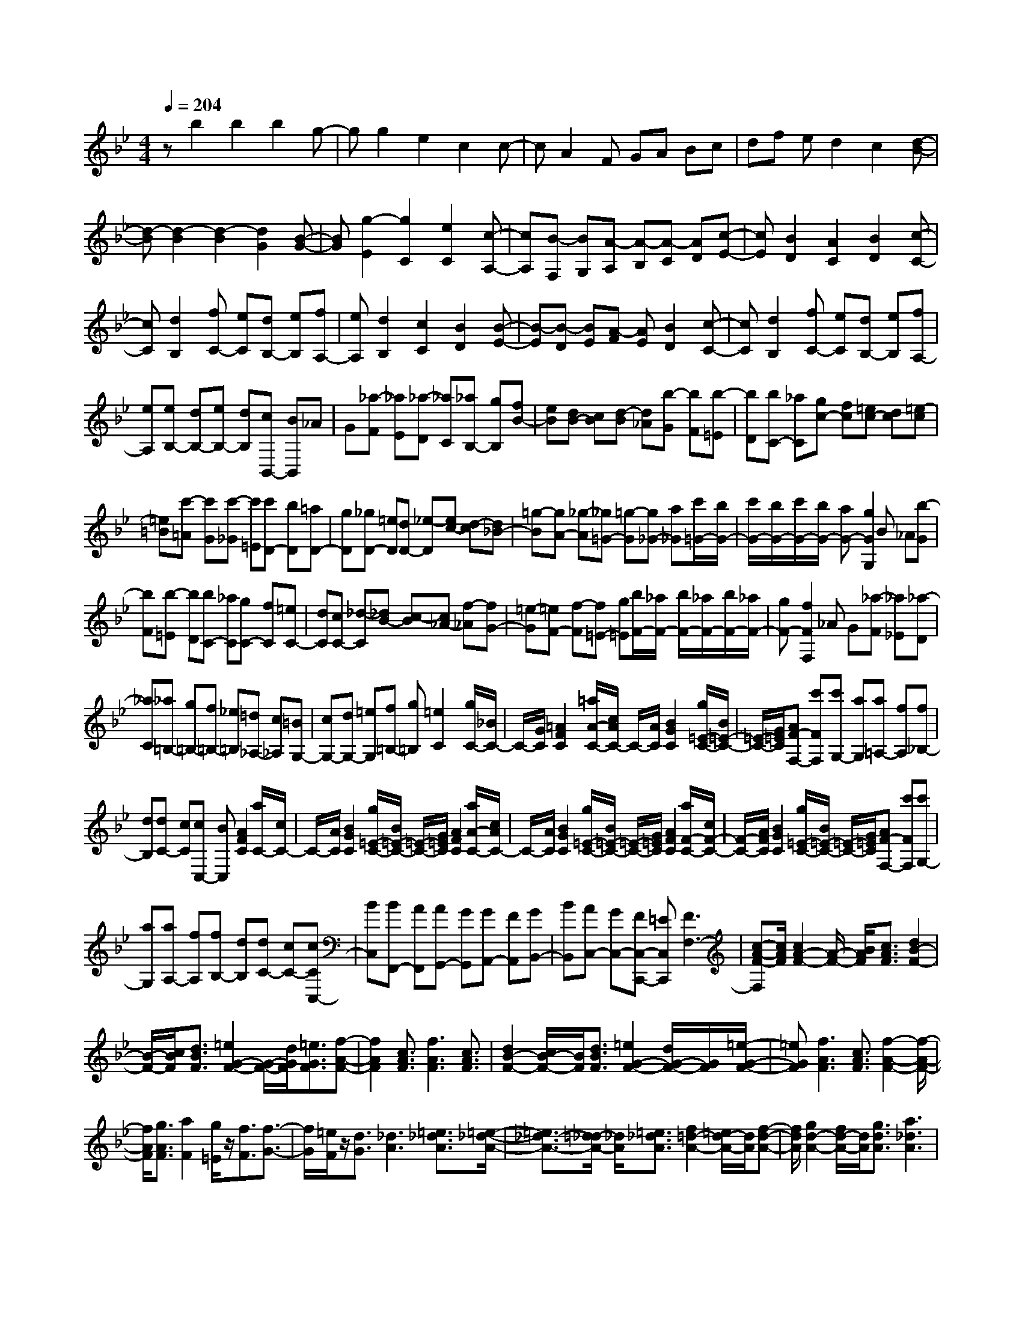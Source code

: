 % input file /home/ubuntu/MusicGeneratorQuin/training_data/scarlatti/K202.MID
X: 1
T: 
M: 4/4
L: 1/8
Q:1/4=204
K:Bb % 2 flats
%(C) John Sankey 1998
%%MIDI program 6
%%MIDI program 6
%%MIDI program 6
%%MIDI program 6
%%MIDI program 6
%%MIDI program 6
%%MIDI program 6
%%MIDI program 6
%%MIDI program 6
%%MIDI program 6
%%MIDI program 6
%%MIDI program 6
zb2b2b2g-|gg2e2c2c-|cA2F GA Bc|df ed2c2[d-B-]|
[d-B][d2-B2][d2-B2][d2G2][B-G-]|[BG][g2-E2][g2C2][e2C2][c-A,-]|[cA,][B-F,] [BG,][A-A,] [A-B,][A-C] [AD][c-E-]|[cE][B2D2][A2C2][B2D2][c-C-]|
[cC][d2B,2][fC-] [eC][dB,-] [eB,][fA,-]|[eA,][d2B,2][c2C2][B2D2][B-E-]|[B-E][B-D] [BE][A-F] [AE][B2D2][c-C-]|[cC][d2B,2][fC-] [eC][dB,-] [eB,][fA,-]|
[eA,][eB,-] [dB,-][eB,-] [dB,][cB,,-] [BB,,]_A|G[_a-F] [_aE][_a-D] [_aC][_aB,-] [gB,][fB-]|[eB][dB-] [cB][d-B] [d_A][b-G] [bF][b-=E]|[bD][bC-] [_aC][gc-] [fc][=ec-] [dc][=e-c]|
[=e=B][c'-=A] [c'G][c'-_G] [c'=E][c'D-] [bD][=aD-]|[gD][_gD-] [=eD][dD-] [_e-D][ec-] [d-c][d_B-]|[=g-B][gA-] [_g-A][_g=G-] [=g-G][g_G-] [a_G][c'/2=G/2-][b/2G/2-]|[c'/2G/2-][b/2G/2-][c'/2G/2-][b/2G/2-] [aG-][g2G2G,2]B _A[b-G]|
[bF][b-=E] [bD][bC-] [_aC][gC-] [fC][=eC-]|[dC][cC-] [_d-C][_dB-] [c-B][c_A-] [f-_A][fG-]|[=e-G][=eF-] [f-F][f=E-] [g=E][b/2F/2-][_a/2F/2-] [b/2F/2-][_a/2F/2-][b/2F/2-][_a/2F/2-]|[gF-][f2F2F,2]_A G[_a-F] [_a_E][_a-D]|
[_aC][_a=B,-] [g=B,-][f=B,-] [_e=B,][=d_A,-] [c_A,][=BG,-]|[cG,-][dG,-] [=eG,][f=B,-] [g=B,][=e2C2][g/2C/2-][_B/2C/2-]|C/2-[G/2C/2][=A2F2C2][=a/2A/2-C/2-][c/2A/2C/2-] C/2-[A/2C/2][B2G2C2][g/2=E/2-C/2-][B/2=E/2-C/2-]|[=E/2-C/2-][G/2=E/2C/2][AF-F,-] [c'FF,][c'G,-] [aG,][a=A,-] [fA,][f_B,-]|
[dB,][dC-] [cC][cC,-] [BC,][A2F2C2][a/2C/2-][c/2C/2-]|C/2-[A/2C/2][B2G2C2][g/2=E/2-C/2-][B/2=E/2-C/2-] [=E/2-C/2-][G/2=E/2C/2][A2F2C2][a/2A/2-C/2-][c/2A/2C/2-]|C/2-[A/2C/2][B2G2C2][g/2=E/2-C/2-][B/2=E/2-C/2-] [=E/2-C/2-][G/2=E/2C/2][A2F2C2][a/2F/2-C/2-][c/2F/2-C/2-]|[F/2-C/2-][A/2F/2C/2][B2G2C2][g/2=E/2-C/2-][B/2=E/2-C/2-] [=E/2-C/2-][G/2=E/2C/2][AF-F,-] [c'FF,][c'G,-]|
[aG,][aA,-] [fA,][fB,-] [dB,][dC-] [cC-][cCC,-]|[BC,][BF,,-] [AF,,][AG,,-] [GG,,][GA,,-] [FA,,][GB,,-]|[BB,,][AC,-] [GC,-][FC,-C,,-] [=EC,C,,][F3F,3-]|[c-A-F-F,][c/2A/2F/2][c2A2-F2-][A/2-F/2-] [B/2A/2F/2][c3/2A3/2F3/2] [d2B2-F2-]|
[B/2-F/2-][c/2B/2F/2][d3/2B3/2F3/2][=e2G2-F2-][G/2-F/2-][d/2G/2F/2][=e3/2G3/2F3/2][f-A-F-]|[f2A2F2] [c3/2A3/2F3/2][f3A3F3][c3/2A3/2F3/2]|[d2B2-F2-] [c/2B/2-F/2-][B/2F/2][d3/2B3/2F3/2][=e2G2-F2-][d/2G/2-F/2-][G/2F/2][=e/2-G/2-F/2-]|[=eGF][f3A3F3] [c3/2A3/2F3/2][f2-A2-F2-][f/2-A/2-F/2-]|
[f/2A/2F/2][g3/2A3/2F3/2] [a2F2] [g/2=E/2]z/2[f3/2F3/2][f3/2-G3/2-]|[f/2G/2][=e/2F/2]z/2[d3/2G3/2][_d3A3] [=e3/2_d3/2A3/2][=e/2-_d/2-A/2-]|[=e3/2_d3/2-A3/2-][=d/2_d/2-A/2-] [_d/2A/2][=e3/2_d3/2A3/2] [f2=d2-A2-] [=e/2d/2-A/2-][d/2A/2][f-d-A-]|[f/2d/2A/2][g2d2-A2-][f/2d/2-A/2-][d/2A/2][g3/2d3/2A3/2][a3_d3A3]|
[=e3/2_d3/2A3/2][=e2_d2-A2-][=d/2_d/2-A/2-] [_d/2A/2][=e3/2_d3/2A3/2] [f2=d2-A2-]|[=e/2d/2-A/2-][d/2A/2][f3/2d3/2A3/2][g2d2-A2-][f/2d/2-A/2-][d/2A/2][g3/2d3/2A3/2][a-_d-A-]|[a2_d2A2] [a3/2c3/2A3/2][a3c3A3][a3/2c3/2G3/2]|[a2-c2_G2-] [a/2-=d/2_G/2-][a/2_G/2][a3/2_e3/2_G3/2][a3c3_G3][a/2-c/2-_E/2-]|
[acE][_g2-c2D2-][_g/2-d/2D/2-][_g/2D/2] [_g3/2e3/2D3/2][_g2-d2-D2-][_g/2-d/2-D/2-]|[_g/2d/2D/2][_g3/2c3/2D3/2] [=g2-B2=G2-] [g/2-A/2G/2-][g/2G/2][g3/2B3/2G3/2][g3/2-c3/2-E3/2-]|[g/2-c/2E/2-][g/2-B/2E/2-][g/2E/2][g3/2c3/2E3/2][_g3d3A3D3] [d3/2_G3/2D3/2][d/2-_G/2-D/2-]|[d2-_G2-D2-] [d/2_G/2D/2][c3/2_G3/2D3/2] [B2=G2-D2-] [A/2G/2-D/2-][G/2D/2][B-G-D-]|
[B/2G/2D/2][c2G2-E2-D2-][B/2G/2-E/2-D/2-][G/2E/2D/2][c3/2G3/2E3/2D3/2][d3=B3_A3F3D3]|[d3/2=B3/2_A3/2F3/2D3/2][d2=B2-_A2-F2-D2-][e/2=B/2-_A/2-F/2-D/2-] [=B/2_A/2F/2D/2][c3/2G3/2E3/2] [d2-=B2-_A2-F2-D2-]|[d=B_AFD][d3/2=B3/2_A3/2F3/2D3/2][d2=B2-_A2-F2-D2-][e/2=B/2-_A/2-F/2-D/2-][=B/2_A/2F/2D/2][c3/2G3/2E3/2][d-F-D-]|[dF-D-][=e/2F/2-D/2-][F/2D/2] [f3/2F3/2D3/2][f2F2-D2-][=e/2F/2-D/2-] [F/2D/2][f3/2F3/2D3/2]|
[=e3_A3=E3D3][=e3/2_A3/2=E3/2D3/2][=e3_A3=E3D3][=B/2-_A/2-=E/2-]|[=B_A=E][c2=A2-F2-][=B/2A/2-F/2-][A/2F/2] [c3/2A3/2F3/2][d2A2-F2-][c/2A/2-F/2-]|[A/2F/2][d3/2A3/2F3/2] [=e3_A3=E3][=B3/2_A3/2=E3/2][=e3/2-_A3/2-=E3/2-]|[=e3/2_A3/2=E3/2][=e3/2_A3/2=E3/2][=g3_B3D3] [g3/2B3/2D3/2][g/2-B/2-G/2-D/2-]|
[g2-B2-G2-D2-] [g/2B/2G/2D/2][g3/2B3/2G3/2D3/2] [g3B3G3=E3][g-B-G-=E-]|[g/2B/2G/2=E/2][g3B3G3=E3][g3/2=B3/2G3/2=E3/2][g3-_d3G3=E3B,3]|[g3/2_e3/2G3/2=E3/2B,3/2][g2=e2G2-=E2-B,2-][_g/2_e/2G/2-=E/2-B,/2-] [G/2-=E/2-B,/2-][=g3/2=e3/2G3/2=E3/2B,3/2] [_g2-_e2-=A2-_G2-=B,2-]|[_geA_G=B,][_g3/2e3/2A3/2_G3/2=B,3/2][_g3e3A3_G3=B,3][=g3/2=e3/2=G3/2=E3/2=B,3/2][a-_g-A,-_G,-]|
[a_gA,-_G,-][=g/2=e/2A,/2-_G,/2-][A,/2_G,/2] [_g3/2_e3/2A,3/2_G,3/2][=g2-=e2-=B,2-=E,2][g/2-=e/2-=B,/2-D,/2] [g/2=e/2=B,/2][a3/2=e3/2A,3/2C,3/2]|[=b3_e3=B,3_G,3=B,,3][_g3/2=B3/2_G3/2_E3/2A,3/2][=b3=B3_G3E3=B,3][a/2-=B/2-_G/2-E/2-=B,/2-]|[a=B_GE=B,][=g2=e2-A2-C2-=B,2-][_g/2=e/2-A/2-C/2-=B,/2-][=e/2A/2C/2=B,/2] [=g3/2=e3/2A3/2C3/2=B,3/2][a2=e2-A2-C2-=B,2-][g/2=e/2-A/2-C/2-=B,/2-]|[=e/2A/2C/2=B,/2][a3/2=e3/2A3/2C3/2=B,3/2] [=b3_e3=B3_G3=B,3][_g3/2=B3/2_G3/2=B,3/2][=b3/2-=B3/2-_G3/2-=B,3/2-]|
[=b3/2=B3/2_G3/2=B,3/2][a3/2=B3/2_G3/2=B,3/2][=g2=e2-A2-C2-=B,2-][_g/2=e/2-A/2-C/2-=B,/2-][=e/2A/2C/2=B,/2] [=g3/2=e3/2A3/2C3/2=B,3/2][a/2-=e/2-A/2-C/2-=B,/2-]|[a3/2=e3/2-A3/2-C3/2-=B,3/2-][g/2=e/2-A/2-C/2-=B,/2-] [=e/2A/2C/2=B,/2][a3/2A3/2C3/2=B,3/2] [=b3=B3_A3=E3D3=B,3][=b-=B-_A-=E-D-=B,-]|[=b/2=B/2_A/2=E/2D/2=B,/2][=b3=B3_A3=E3D3=B,3][=b3/2=B3/2_A3/2=E3/2D3/2=B,3/2][=b2-=d2F2-D2-A,2-][=b/2-=e/2F/2-D/2-A,/2-][=b/2F/2D/2A,/2]|[=b3/2f3/2F3/2D3/2A,3/2][=b3d3F3D3A,3][=b3/2d3/2F3/2D3/2A,3/2] [=b2-d2F2-D2-_A,2-]|
[=b/2-=e/2F/2-D/2-_A,/2-][=b/2F/2D/2_A,/2][=b3/2f3/2F3/2D3/2_A,3/2][=b3d3F3D3_A,3][c'3/2_e3/2F3/2D3/2_A,3/2][d'-f-F-D-C-=G,-]|[d'2f2F2D2C2G,2] [c'3/2e3/2F3/2D3/2C3/2G,3/2][d'3/2c'3/2-e3/2-F3/2-D3/2-C3/2-G,3/2-][c'3/2e3/2F3/2D3/2C3/2G,3/2][=b3/2d3/2F3/2D3/2C3/2G,3/2]|[c'3C3C,3][g3/2e3/2c3/2][g3e3c3][f/2-c/2-]|[fc][e2c2-_A2-][d/2c/2-_A/2-][c/2_A/2] [e3/2c3/2_A3/2][f2c2-_A2-][e/2c/2-_A/2-]|
[c/2_A/2][f3/2c3/2_A3/2] [g3=B3=G3][d3/2=B3/2G3/2][g3/2-=B3/2-G3/2-]|[g3/2=B3/2G3/2][f3/2=B3/2G3/2][e2c2-_A2-G2-][d/2c/2-_A/2-G/2-][c/2_A/2G/2] [e3/2c3/2_A3/2G3/2][f/2-c/2-_A/2-G/2-]|[f3/2c3/2-_A3/2-G3/2-][e/2c/2-_A/2-G/2-] [c/2_A/2G/2][f3/2c3/2_A3/2G3/2] [g3=B3G3][g-=B-G-]|[g/2=B/2G/2][c'3G3=E3][_b3/2G3/2=E3/2][_a2_A2-F2-][g/2_A/2-F/2-][_A/2F/2]|
[_a3/2G3/2_E3/2][b2F2-_D2-][_a/2F/2-_D/2-] [F/2_D/2][b3/2F3/2_D3/2] [c'2-G2-=E2-C2-]|[c'G=EC][c3/2G3/2=E3/2C3/2][c'3G3=E3C3][b3/2G3/2=E3/2][_a-_A-F-]|[_a_A-F-][g/2_A/2-F/2-][_A/2F/2] [_a3/2G3/2_E3/2][b2F2-_D2-][_a/2F/2-_D/2-] [F/2_D/2][b3/2F3/2_D3/2]|[c'3=E3C3][c3/2G3/2=E3/2C3/2][c'3G3=E3C3][b/2-G/2-=E/2-C/2-]|
[bG=EC][=a2F2-C2-F,2-][g/2F/2-C/2-F,/2-][F/2C/2F,/2] [f3/2F3/2C3/2F,3/2][c'2-f2-F2-C2-=A,2-][c'/2-f/2-F/2-C/2-A,/2-]|[c'/2f/2F/2C/2A,/2][e3/2F3/2C3/2A,3/2] [d2F2-=D2-_B,2-] [c/2F/2-D/2-B,/2-][F/2D/2B,/2][_B3/2F3/2D3/2B,3/2][b3/2-F3/2-D3/2-]|[b3/2F3/2D3/2][_a3/2F3/2D3/2][g2G2-_E2-][f/2G/2-E/2-][G/2E/2] [e3/2G3/2E3/2][d/2-G/2-=E/2-]|[d3/2G3/2-=E3/2-][c/2G/2-=E/2-] [G/2=E/2][B3/2G3/2=E3/2] [=A2-F2-] [A/2F/2-]F/2[f-F-]|
[f/2F/2][c/2D,/2-][B/2D,/2-][c/2B/2-D,/2-] [B3/2D,3/2][f3/2B,3/2][c/2_E,/2-][B/2E,/2-] [c/2B/2-E,/2-][B3/2E,3/2]|[g3/2B,3/2][c/2F,/2-] [B/2F,/2-][c/2B/2-F,/2-][B3/2F,3/2][=a3/2B,3/2] [c/2G,/2-][B/2G,/2-][c/2B/2-G,/2-][B/2-G,/2-]|[BG,][b3/2B,3/2][c/2D,/2-][B/2D,/2-][c/2B/2-D,/2-] [B3/2D,3/2][f3/2B,3/2][c/2E,/2-][B/2E,/2-]|[c/2B/2-E,/2-][B3/2E,3/2] [g3/2B,3/2][c/2F,/2-] [B/2F,/2-][c/2B/2-F,/2-][B3/2F,3/2][a3/2B,3/2]|
[c/2G,/2-][B/2G,/2-][c/2B/2-G,/2-][B3/2G,3/2][b3/2B,3/2][c/2F,/2-][B/2F,/2-][c/2B/2-F,/2-] [B3/2F,3/2][f/2-B,/2-]|[fB,][g2E,2-][e/2E,/2-]E,/2 [c3/2E,3/2][B2-F,2-][B/2-F,/2-]|[B/2F,/2][A3/2F,3/2] [B3_B,,3][b3/2B,3/2][c/2D,/2-][B/2D,/2-][c/2D,/2-]|[B3/2-D,3/2][f3/2B3/2-B,3/2][c/2B/2E,/2-][B/2E,/2-] [c/2E,/2-][B3/2-E,3/2] [g3/2B3/2-B,3/2][c/2B/2F,/2-]|
[B/2F,/2-][c/2F,/2-][B3/2-F,3/2][a3/2B3/2B,3/2] [c/2G,/2-][B/2G,/2-][c/2G,/2-][B3/2-G,3/2][b-B-B,-]|[b/2B/2B,/2][c/2D,/2-][B/2D,/2-][c/2D,/2-] [B3/2-D,3/2][f3/2B3/2B,3/2][c/2E,/2-][B/2E,/2-] [c/2E,/2-][B3/2-E,3/2]|[g3/2B3/2B,3/2][c/2F,/2-] [B/2F,/2-][c/2F,/2-][B3/2-F,3/2][a3/2B3/2B,3/2] [c/2G,/2-][B/2G,/2-][c/2G,/2-][B/2-G,/2-]|[B-G,][b3/2B3/2-B,3/2][c/2B/2D,/2-][B/2D,/2-][c/2D,/2-] [B3/2-D,3/2][f/2-B/2B,/2-] [fB,][g-E,-]|
[gE,-][e/2E,/2-]E,/2 [c3/2_E3/2E,3/2][B3D3F,3][A3/2C3/2F,3/2]|[b2B,,2-] [b2B,,2-] [b2B,,2] [g2-e2]|[g2-e2] [g2e2] [e2-c2] [e2c2]|[c'2-A2] [c'F-][bF] [aG-][gG] [fA-][eA]|
[dB-][fB] [eG-][dG] [cE-][BE] [d-F][d-G]|[d-F][dE] [cD]C [bB,-][fB,-] [dB,-][BB,-]|[FB,-][DB,] [C-F,][C-G,] [CF,]E, D,C,|[bB,,-][fB,,-] [dB,,-][BB,,-] [FB,,-][DB,,] [C2-F,2]|
[C2-C,2] [C2F,,2] [c-A-F][cAC] [c-A-A,][cAF,]|[e-c-C,][ecF,,] [d2B2B,,2-] [c2A2B,,2-] [B2B,,2]|[c-A-F][cAC] [c-A-A,][cAF,] [e-c-C,][ecF,,] [d2B2B,,2-]|[c2A2B,,2-] [B-B,,]B [f-d-G][fdD] [f-d-=B,][fdG,]|
[_a-f-D,][_afG,,] [g2e2E,2-] [f2d2E,2-] [e2E,2]|[f-d-G][fdD] [f-d-=B,][fdG,] [_a-f-D,][_afG,,] [g2e2E,2-]|[f2d2E,2-] [e2E,2] [gE,-][eE,] [cC-][AC]|[eE,-][gE,] [fD,-][dD,] [B_B,-][FB,] [dD-][fD]|
[eC,-][cC,] [AA,-][EA,] [AC-][eC] [dD,-][BD,]|[FF,-][DF,] [BB,-][dB,] [gE,-][eE,] [cC-][AC]|[eE,-][gE,] [fD,-][dD,] [BB,-][FB,] [dD-][fD]|[eC,-][cC,] [AA,-][EA,] [AC-][eC] [dB,,-][BB,,]|
[eC,-][cC,] [fD,-][dD,] [eE,-][cE,] [dF,-][BF,-]|[cF,-F,,-][AF,F,,] [bB,,-][fB,,] [gC,-][eC,] [fD,-][dD,]|[eE,-][cE,] [dF,-][BF,-] [cF,-F,,-][AF,F,,] [BB,,-][FB,,]|z/2[GC,-][EC,][FD,-][DD,][EE,-][CE,][DF,-][B,/2-F,/2-]|
[B,/2F,/2-][CF,-F,,-][A,F,F,,]z/2[B,4-B,,4-][B,-B,,-]|[B,8-B,,8-]|[B,3B,,3]
